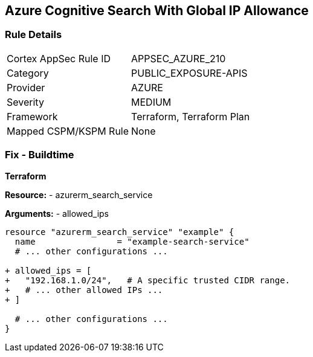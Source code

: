 == Azure Cognitive Search With Global IP Allowance
// Ensure Azure Cognitive Search service allowed IPs does not give public access.

=== Rule Details

[cols="1,3"]
|===
|Cortex AppSec Rule ID |APPSEC_AZURE_210
|Category |PUBLIC_EXPOSURE-APIS
|Provider |AZURE
|Severity |MEDIUM
|Framework |Terraform, Terraform Plan
|Mapped CSPM/KSPM Rule |None
|===


=== Fix - Buildtime

*Terraform*

*Resource:* 
- azurerm_search_service

*Arguments:* 
- allowed_ips

[source,terraform]
----
resource "azurerm_search_service" "example" {
  name                = "example-search-service"
  # ... other configurations ...

+ allowed_ips = [
+   "192.168.1.0/24",   # A specific trusted CIDR range.
+   # ... other allowed IPs ...
+ ]

  # ... other configurations ...
}
----
